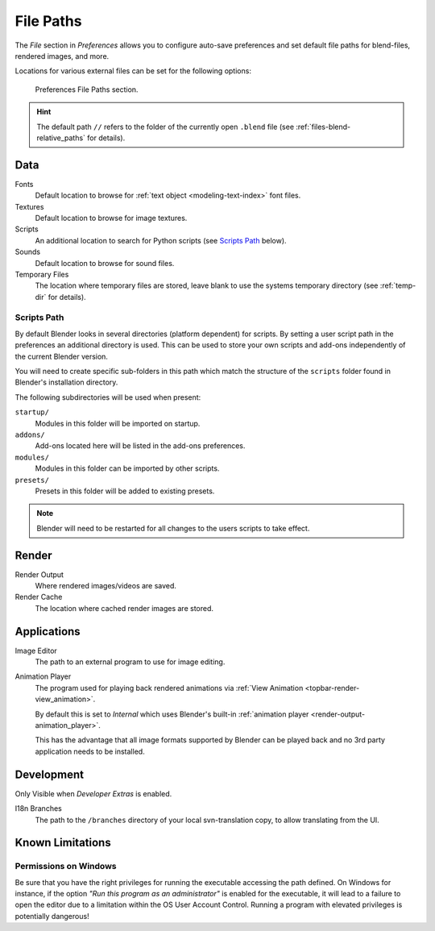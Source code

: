 .. _bpy.types.UserPreferencesFilePaths:
.. _prefs-file-paths:

**********
File Paths
**********

The *File* section in *Preferences* allows you to configure auto-save preferences
and set default file paths for blend-files, rendered images, and more.

Locations for various external files can be set for the following options:

.. figure:: /images/editors_preferences_section_file-paths.png

   Preferences File Paths section.

.. hint::

   The default path ``//`` refers to the folder of the currently open ``.blend`` file
   (see :ref:`files-blend-relative_paths` for details).


Data
====

Fonts
   Default location to browse for :ref:`text object <modeling-text-index>` font files.
Textures
   Default location to browse for image textures.
Scripts
   An additional location to search for Python scripts
   (see `Scripts Path`_ below).
Sounds
   Default location to browse for sound files.
Temporary Files
   The location where temporary files are stored,
   leave blank to use the systems temporary directory
   (see :ref:`temp-dir` for details).


Scripts Path
------------

By default Blender looks in several directories (platform dependent) for scripts.
By setting a user script path in the preferences an additional directory is used.
This can be used to store your own scripts and add-ons independently of the current Blender version.

You will need to create specific sub-folders in this path which match the structure of the ``scripts``
folder found in Blender's installation directory.

The following subdirectories will be used when present:

``startup/``
   Modules in this folder will be imported on startup.
``addons/``
   Add-ons located here will be listed in the add-ons preferences.
``modules/``
   Modules in this folder can be imported by other scripts.
``presets/``
   Presets in this folder will be added to existing presets.

.. note::

   Blender will need to be restarted for all changes to the users scripts to take effect.


Render
======

Render Output
   Where rendered images/videos are saved.
Render Cache
   The location where cached render images are stored.


Applications
============

Image Editor
   The path to an external program to use for image editing.

.. _prefs-file_paths-animation_player:

Animation Player
   The program used for playing back rendered animations via
   :ref:`View Animation <topbar-render-view_animation>`.

   By default this is set to *Internal* which uses Blender's built-in
   :ref:`animation player <render-output-animation_player>`.

   This has the advantage that all image formats supported by Blender can be played back
   and no 3rd party application needs to be installed.


Development
===========

Only Visible when *Developer Extras* is enabled.

I18n Branches
   The path to the ``/branches`` directory of your local svn-translation copy, to allow translating from the UI.


Known Limitations
=================

Permissions on Windows
----------------------

Be sure that you have the right privileges for running the executable accessing the path defined.
On Windows for instance, if the option *"Run this program as an administrator"* is enabled for the executable,
it will lead to a failure to open the editor due to a limitation within the OS User Account Control.
Running a program with elevated privileges is potentially dangerous!
